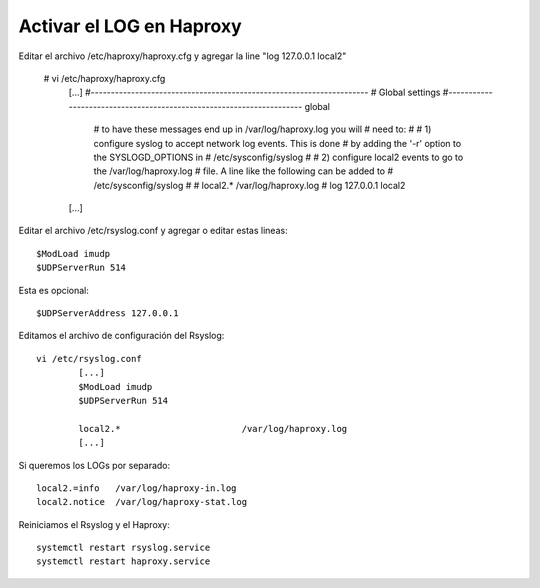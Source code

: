 
Activar el LOG en Haproxy
===================

Editar el archivo /etc/haproxy/haproxy.cfg y agregar la line "log         127.0.0.1 local2"

	# vi /etc/haproxy/haproxy.cfg
		[...]
		#---------------------------------------------------------------------
		# Global settings
		#---------------------------------------------------------------------
		global
			# to have these messages end up in /var/log/haproxy.log you will
			# need to:
			#
			# 1) configure syslog to accept network log events.  This is done
			#    by adding the '-r' option to the SYSLOGD_OPTIONS in
			#    /etc/sysconfig/syslog
			#
			# 2) configure local2 events to go to the /var/log/haproxy.log
			#   file. A line like the following can be added to
			#   /etc/sysconfig/syslog
			#
			#    local2.*                       /var/log/haproxy.log
			#
			log         127.0.0.1 local2

		[...]
		

Editar el archivo /etc/rsyslog.conf y agregar o editar estas lineas::

	$ModLoad imudp
	$UDPServerRun 514

Esta es opcional::

	$UDPServerAddress 127.0.0.1
	
Editamos el archivo de configuración del Rsyslog::

	vi /etc/rsyslog.conf
		[...]
		$ModLoad imudp
		$UDPServerRun 514

		local2.*                       /var/log/haproxy.log
		[...]
	
Si queremos los LOGs por separado::

	local2.=info   /var/log/haproxy-in.log
	local2.notice  /var/log/haproxy-stat.log

Reiniciamos el Rsyslog y el Haproxy::

	systemctl restart rsyslog.service
	systemctl restart haproxy.service